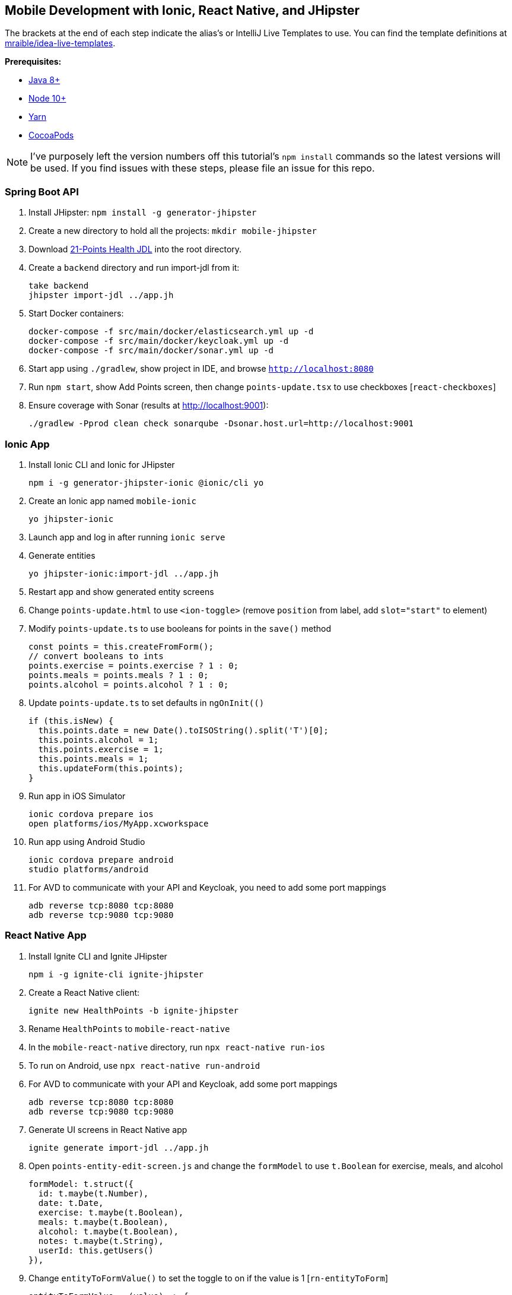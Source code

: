 :experimental:
// Define unicode for Apple Command key.
:commandkey: &#8984;

== Mobile Development with Ionic, React Native, and JHipster

The brackets at the end of each step indicate the alias's or IntelliJ Live Templates to use. You can find the template definitions at https://github.com/mraible/idea-live-templates[mraible/idea-live-templates].

**Prerequisites:**

* https://adoptopenjdk.net/[Java 8+]
* https://nodejs.org[Node 10+]
* https://yarnpkg.com/lang/en/docs/cli/install/[Yarn]
* https://cocoapods.org/[CocoaPods]

NOTE: I've purposely left the version numbers off this tutorial's `npm install` commands so the latest versions will be used. If you find issues with these steps, please file an issue for this repo.

=== Spring Boot API

. Install JHipster: `npm install -g generator-jhipster`
. Create a new directory to hold all the projects: `mkdir mobile-jhipster`
. Download https://github.com/jhipster/jdl-samples/blob/master/21-points.jh[21-Points Health JDL] into the root directory.
. Create a `backend` directory and run import-jdl from it:

  take backend
  jhipster import-jdl ../app.jh

. Start Docker containers:

  docker-compose -f src/main/docker/elasticsearch.yml up -d
  docker-compose -f src/main/docker/keycloak.yml up -d
  docker-compose -f src/main/docker/sonar.yml up -d

. Start app using `./gradlew`, show project in IDE, and browse `http://localhost:8080`

. Run `npm start`, show Add Points screen, then change `points-update.tsx` to use checkboxes [`react-checkboxes`]

. Ensure coverage with Sonar (results at http://localhost:9001):

  ./gradlew -Pprod clean check sonarqube -Dsonar.host.url=http://localhost:9001

=== Ionic App

. Install Ionic CLI and Ionic for JHipster

  npm i -g generator-jhipster-ionic @ionic/cli yo

. Create an Ionic app named `mobile-ionic`

  yo jhipster-ionic

. Launch app and log in after running `ionic serve`

. Generate entities

  yo jhipster-ionic:import-jdl ../app.jh

. Restart app and show generated entity screens

. Change `points-update.html` to use `<ion-toggle>` (remove `position` from label, add `slot="start"` to element)

. Modify `points-update.ts` to use booleans for points in the `save()` method

  const points = this.createFromForm();
  // convert booleans to ints
  points.exercise = points.exercise ? 1 : 0;
  points.meals = points.meals ? 1 : 0;
  points.alcohol = points.alcohol ? 1 : 0;

. Update `points-update.ts` to set defaults in `ngOnInit(()`

  if (this.isNew) {
    this.points.date = new Date().toISOString().split('T')[0];
    this.points.alcohol = 1;
    this.points.exercise = 1;
    this.points.meals = 1;
    this.updateForm(this.points);
  }

. Run app in iOS Simulator

  ionic cordova prepare ios
  open platforms/ios/MyApp.xcworkspace

. Run app using Android Studio

  ionic cordova prepare android
  studio platforms/android

. For AVD to communicate with your API and Keycloak, you need to add some port mappings

  adb reverse tcp:8080 tcp:8080
  adb reverse tcp:9080 tcp:9080

=== React Native App

. Install Ignite CLI and Ignite JHipster

  npm i -g ignite-cli ignite-jhipster

. Create a React Native client:

  ignite new HealthPoints -b ignite-jhipster

. Rename `HealthPoints` to `mobile-react-native`

. In the `mobile-react-native` directory, run `npx react-native run-ios`

. To run on Android, use `npx react-native run-android`

. For AVD to communicate with your API and Keycloak, add some port mappings

  adb reverse tcp:8080 tcp:8080
  adb reverse tcp:9080 tcp:9080

. Generate UI screens in React Native app

  ignite generate import-jdl ../app.jh

. Open `points-entity-edit-screen.js` and change the `formModel` to use `t.Boolean` for exercise, meals, and alcohol

  formModel: t.struct({
    id: t.maybe(t.Number),
    date: t.Date,
    exercise: t.maybe(t.Boolean),
    meals: t.maybe(t.Boolean),
    alcohol: t.maybe(t.Boolean),
    notes: t.maybe(t.String),
    userId: this.getUsers()
  }),

. Change `entityToFormValue()` to set the toggle to on if the value is 1 [`rn-entityToForm`]

  entityToFormValue = (value) => {
    if (!value) {
      return {}
    }
    return {
      id: value.id || null,
      date: value.date || null,
      exercise: (value.exercise === 1),
      meals: (value.meals === 1),
      alcohol: (value.alcohol === 1),
      notes: value.notes || null,
      userId: (value.user && value.user.id) ? value.user.id : null
    }
  }

. Change `formValueToEntity()` to save 1 or 0, depending on the user's selection [`rn-formToEntity`]

  formValueToEntity = (value) => {
    const entity = {
      id: value.id || null,
      date: value.date || null,
      exercise: (value.exercise) ? 1 : 0,
      meals: (value.meals) ? 1 : 0,
      alcohol: (value.alcohol) ? 1 : 0,
      notes: value.notes || null
    }
    if (value.userId) {
      entity.user = { id: value.userId }
    }
    return entity
  }

. Add default form values in the `constructor()` [`rn-defaultValues`]

  if (props.data && props.data.entityId) {
    this.state.isNewEntity = false
    this.props.getPoint(props.data.entityId)
  } else {
    this.setState({
      formValue: {
        id: null,
        date: new Date(),
        exercise: true,
        meals: true,
        alcohol: true
      }
    })
  }

. Refresh your app in Simulator using kbd:[{commandkey} + R]

TIP: To debug React Native, I recommend https://github.com/infinitered/reactotron[Reactotron] and using `console.tron.log()` instead of `console.log()`.

=== Use Okta for Identity

. Create a **Web** application on Okta, add `http://localhost:8080/login/oauth2/code/oidc` as a login redirect URI, and use `http://localhost:8080` as a logout redirect URI

. Add `groups` as a claim to the ID token.

. Create `~/.okta.env` and specify the settings for your app; run `source ~/.okta.env` and show Okta login

  export SPRING_SECURITY_OAUTH2_CLIENT_PROVIDER_OIDC_ISSUER_URI=https://{yourOktaDomain}/oauth2/default
  export SPRING_SECURITY_OAUTH2_CLIENT_REGISTRATION_OIDC_CLIENT_ID=$clientId
  export SPRING_SECURITY_OAUTH2_CLIENT_REGISTRATION_OIDC_CLIENT_SECRET=$clientSecret

. Create a **Native** app with PKCE, add the following URLs as login redirect URIs:

  * `healthpoints://authorize`
  * `http://localhost:8100/implicit/callback`
  * `dev.localhost.ionic:/callback`

. Add logout URIs too:

  * `http://localhost:8100/implicit/logout`
  * `dev.localhost.ionic:/logout`

. Add `groups`, `given_name`, and `family_name` as claims to the access token.

  * For `given_name`, use expression `user.firstName`
  * For `family_name`, use expression `user.lastName`

. Modify `mobile-react-native/app/modules/login/login.sagas.js` to use the generated client ID

. Update `mobile-ionic/src/app/auth/auth.service.ts` to use client ID from Native Okta app

. Restart mobile apps and log in with Okta

Source: https://developer.okta.com/blog/2019/06/24/ionic-4-angular-spring-boot-jhipster[Build Mobile Apps with Angular, Ionic 4, and Spring Boot] and https://developer.okta.com/blog/2018/10/10/react-native-spring-boot-mobile-app[Build a Mobile App with React Native and Spring Boot].

